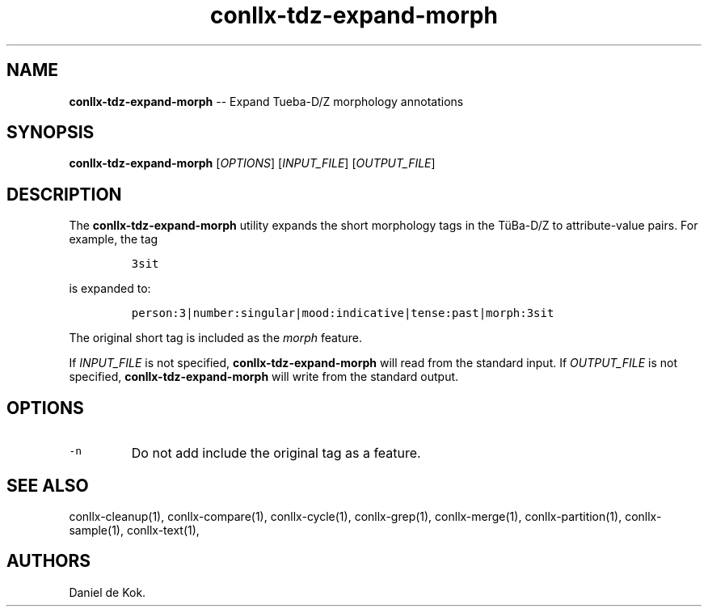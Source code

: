 .\" Automatically generated by Pandoc 1.19.2.1
.\"
.TH "conllx\-tdz\-expand\-morph" "1" "Oct 29, 2017" "" ""
.hy
.SH NAME
.PP
\f[B]conllx\-tdz\-expand\-morph\f[] \-\- Expand Tueba\-D/Z morphology
annotations
.SH SYNOPSIS
.PP
\f[B]conllx\-tdz\-expand\-morph\f[] [\f[I]OPTIONS\f[]]
[\f[I]INPUT_FILE\f[]] [\f[I]OUTPUT_FILE\f[]]
.SH DESCRIPTION
.PP
The \f[B]conllx\-tdz\-expand\-morph\f[] utility expands the short
morphology tags in the TüBa\-D/Z to attribute\-value pairs.
For example, the tag
.IP
.nf
\f[C]
3sit
\f[]
.fi
.PP
is expanded to:
.IP
.nf
\f[C]
person:3|number:singular|mood:indicative|tense:past|morph:3sit
\f[]
.fi
.PP
The original short tag is included as the \f[I]morph\f[] feature.
.PP
If \f[I]INPUT_FILE\f[] is not specified,
\f[B]conllx\-tdz\-expand\-morph\f[] will read from the standard input.
If \f[I]OUTPUT_FILE\f[] is not specified,
\f[B]conllx\-tdz\-expand\-morph\f[] will write from the standard output.
.SH OPTIONS
.TP
.B \f[C]\-n\f[]
Do not add include the original tag as a feature.
.RS
.RE
.SH SEE ALSO
.PP
conllx\-cleanup(1), conllx\-compare(1), conllx\-cycle(1),
conllx\-grep(1), conllx\-merge(1), conllx\-partition(1),
conllx\-sample(1), conllx\-text(1),
.SH AUTHORS
Daniel de Kok.
